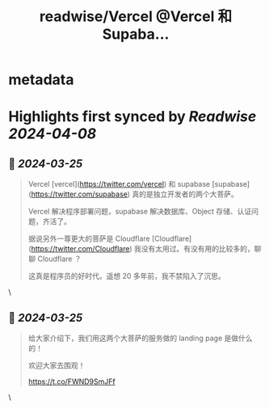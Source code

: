 :PROPERTIES:
:title: readwise/Vercel @Vercel  和 Supaba...
:END:


* metadata
:PROPERTIES:
:author: [[xqliu on Twitter]]
:full-title: "Vercel @Vercel  和 Supaba..."
:category: [[tweets]]
:url: https://twitter.com/xqliu/status/1772148134669349130
:image-url: https://pbs.twimg.com/profile_images/1722439920680349696/inSddMkh.jpg
:END:

* Highlights first synced by [[Readwise]] [[2024-04-08]]
** 📌 [[2024-03-25]]
#+BEGIN_QUOTE
Vercel [vercel](https://twitter.com/vercel)  和 supabase [supabase](https://twitter.com/supabase)  真的是独立开发者的两个大菩萨。

Vercel 解决程序部署问题，supabase 解决数据库、Object 存储、认证问题，齐活了。

据说另外一尊更大的菩萨是 Cloudflare [Cloudflare](https://twitter.com/Cloudflare)  我没有太用过。有没有用的比较多的，聊聊 Cloudflare ？

这真是程序员的好时代。遥想 20 多年前，我不禁陷入了沉思。 
#+END_QUOTE\
** 📌 [[2024-03-25]]
#+BEGIN_QUOTE
给大家介绍下，我们用这两个大菩萨的服务做的 landing page 是做什么的！

欢迎大家去围观！

https://t.co/FWND9SmJFf 
#+END_QUOTE\